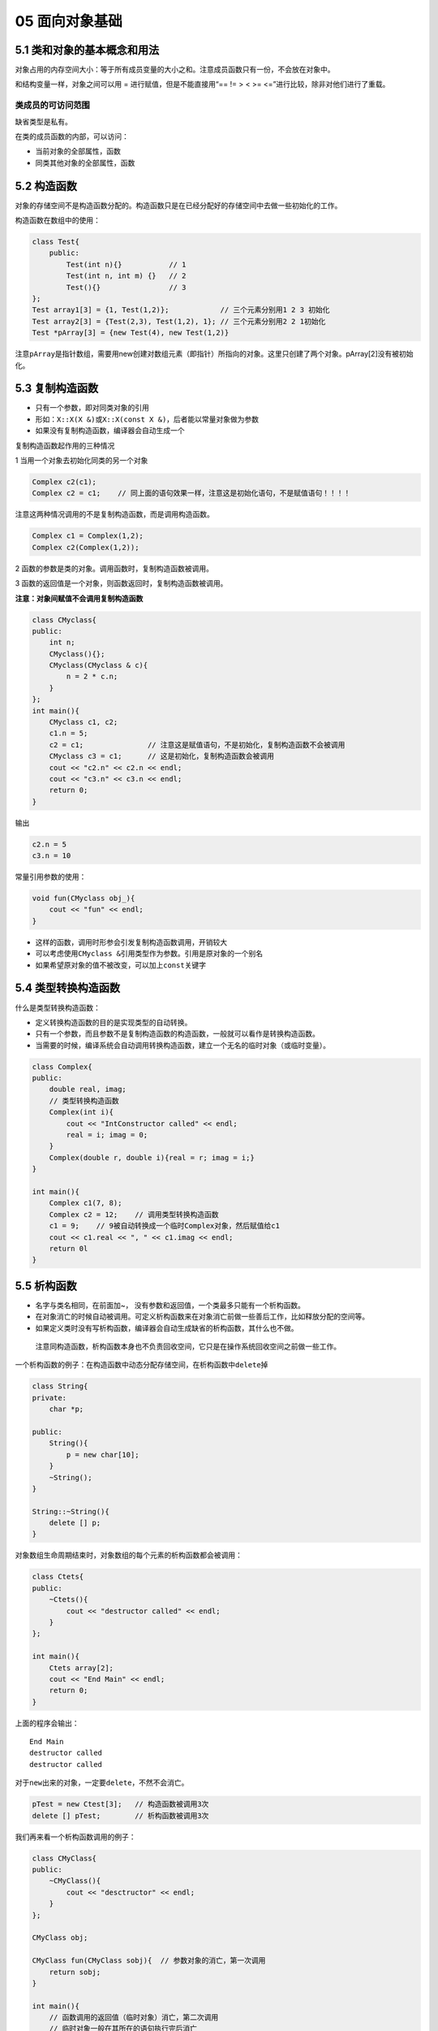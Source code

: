 05 面向对象基础
===============

5.1 类和对象的基本概念和用法
----------------------------

对象占用的内存空间大小：等于所有成员变量的大小之和。注意成员函数只有一份，不会放在对象中。

和结构变量一样，对象之间可以用 = 进行赋值，但是不能直接用“== != > < >=
<=”进行比较，除非对他们进行了重载。

类成员的可访问范围
~~~~~~~~~~~~~~~~~~

缺省类型是私有。

在类的成员函数的内部，可以访问：

-  当前对象的全部属性，函数
-  同类其他对象的全部属性，函数

5.2 构造函数
------------

对象的存储空间不是构造函数分配的。构造函数只是在已经分配好的存储空间中去做一些初始化的工作。

构造函数在数组中的使用：

.. code:: cpp

   class Test{
       public:
           Test(int n){}           // 1
           Test(int n, int m) {}   // 2
           Test(){}                // 3
   };
   Test array1[3] = {1, Test(1,2)};            // 三个元素分别用1 2 3 初始化
   Test array2[3] = {Test(2,3), Test(1,2), 1}; // 三个元素分别用2 2 1初始化
   Test *pArray[3] = {new Test(4), new Test(1,2)}

注意\ ``pArray``\ 是指针数组，需要用new创建对数组元素（即指针）所指向的对象。这里只创建了两个对象。pArray[2]没有被初始化。

5.3 复制构造函数
----------------

-  只有一个参数，即对同类对象的引用
-  形如：\ ``X::X(X &)``\ 或\ ``X::X(const X &)``\ ，后者能以常量对象做为参数
-  如果没有复制构造函数，编译器会自动生成一个

复制构造函数起作用的三种情况

1 当用一个对象去初始化同类的另一个对象

.. code:: cpp

   Complex c2(c1);
   Complex c2 = c1;    // 同上面的语句效果一样，注意这是初始化语句，不是赋值语句！！！！

注意这两种情况调用的不是复制构造函数，而是调用构造函数。

.. code:: cpp

   Complex c1 = Complex(1,2);
   Complex c2(Complex(1,2));

2 函数的参数是类的对象。调用函数时，复制构造函数被调用。

3 函数的返回值是一个对象，则函数返回时，复制构造函数被调用。

**注意：对象间赋值不会调用复制构造函数**

.. code:: cpp

   class CMyclass{
   public:
       int n;
       CMyclass(){};
       CMyclass(CMyclass & c){
           n = 2 * c.n;
       }
   };
   int main(){
       CMyclass c1, c2;
       c1.n = 5;
       c2 = c1;               // 注意这是赋值语句，不是初始化，复制构造函数不会被调用
       CMyclass c3 = c1;      // 这是初始化，复制构造函数会被调用
       cout << "c2.n" << c2.n << endl;
       cout << "c3.n" << c3.n << endl;
       return 0;
   }

输出

.. code:: cpp

   c2.n = 5
   c3.n = 10

常量引用参数的使用：

.. code:: cpp

   void fun(CMyclass obj_){
       cout << "fun" << endl;
   }

-  这样的函数，调用时形参会引发复制构造函数调用，开销较大
-  可以考虑使用\ ``CMyclass &``\ 引用类型作为参数。引用是原对象的一个别名
-  如果希望原对象的值不被改变，可以加上\ ``const``\ 关键字

5.4 类型转换构造函数
--------------------

什么是类型转换构造函数：

-  定义转换构造函数的目的是实现类型的自动转换。
-  只有一个参数，而且参数不是复制构造函数的构造函数，一般就可以看作是转换构造函数。
-  当需要的时候，编译系统会自动调用转换构造函数，建立一个无名的临时对象（或临时变量）。

.. code:: cpp

   class Complex{
   public:
       double real, imag;
       // 类型转换构造函数
       Complex(int i){         
           cout << "IntConstructor called" << endl;
           real = i; imag = 0;
       }
       Complex(double r, double i){real = r; imag = i;}
   }

   int main(){
       Complex c1(7, 8);
       Complex c2 = 12;    // 调用类型转换构造函数
       c1 = 9;    // 9被自动转换成一个临时Complex对象，然后赋值给c1
       cout << c1.real << ", " << c1.imag << endl;
       return 0l
   }

5.5 析构函数
------------

-  名字与类名相同，在前面加~，
   没有参数和返回值，一个类最多只能有一个析构函数。
-  在对象消亡的时候自动被调用。可定义析构函数来在对象消亡前做一些善后工作，比如释放分配的空间等。
-  如果定义类时没有写析构函数，编译器会自动生成缺省的析构函数，其什么也不做。

..

   注意同构造函数，析构函数本身也不负责回收空间，它只是在操作系统回收空间之前做一些工作。

一个析构函数的例子：在构造函数中动态分配存储空间，在析构函数中\ ``delete``\ 掉

.. code:: cpp

   class String{
   private:
       char *p;

   public:
       String(){
           p = new char[10];
       }
       ~String();
   }

   String::~String(){
       delete [] p;
   }

对象数组生命周期结束时，对象数组的每个元素的析构函数都会被调用：

.. code:: cpp

   class Ctets{
   public:
       ~Ctets(){
           cout << "destructor called" << endl;
       }
   };

   int main(){
       Ctets array[2];
       cout << "End Main" << endl;
       return 0;
   }

上面的程序会输出：

::

   End Main
   destructor called
   destructor called

对于\ ``new``\ 出来的对象，一定要\ ``delete``\ ，不然不会消亡。

.. code:: cpp

   pTest = new Ctest[3];   // 构造函数被调用3次
   delete [] pTest;        // 析构函数被调用3次

我们再来看一个析构函数调用的例子：

.. code:: cpp

   class CMyClass{
   public:
       ~CMyClass(){
           cout << "desctructor" << endl;
       }
   };

   CMyClass obj;

   CMyClass fun(CMyClass sobj){  // 参数对象的消亡，第一次调用
       return sobj;
   }

   int main(){
       // 函数调用的返回值（临时对象）消亡，第二次调用
       // 临时对象一般在其所在的语句执行完后消亡
       obj = fun(obj);
       return 0;
   }
   // 整个程序结束后全局的obj消亡，第三次调用

输出

::

   destructor
   destructor
   destructor

5.6 构造函数和析构函数调用时机
------------------------------

我们再来看一个复杂一点的例子

.. code:: cpp

   #include<iostream>
   using namespace std;

   class Demo{
       int id;

   public:
       Demo(int i){
           id = i;
           cout << "id = " << id << " constructed" << endl;
       }
       ~Demo(){
           cout << "id = " << id << " destructed" << endl;
       }
   };

   Demo d1(1);

   void fun(){
       static Demo d2(2);
       Demo d3(3);
       cout << "fun" << endl;
   }

   int main(){
       Demo d4(4);
       d4 = 6;
       cout << "main" << endl;
       {
           Demo d5(5);
       }
       fun();
       cout << "main ends" << endl;
       return 0;
   }

输出

::

   id = 1 constructed
   id = 4 constructed
   id = 6 constructed  // 转换构造函数会生成一个临时对象，赋值给d4，然后消亡
   id = 6 destructed
   main
   id = 5 constructed
   id = 5 destructed
   id = 2 constructed
   id = 3 constructed
   fun
   id = 3 destructed
   main ends
   id = 6 destructed   // d4的值被改成了6
   id = 2 destructed   // 静态变量一般先构造的后析构，所以这里d1在d2后面
   id = 1 destructed
